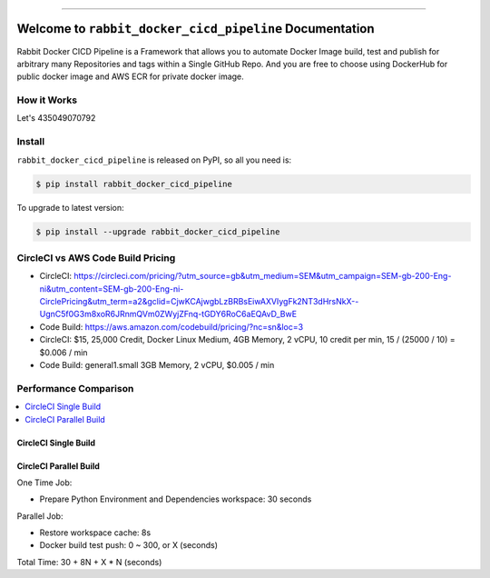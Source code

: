 
.. image:: https://travis-ci.org/MacHu-GWU/rabbit_docker_cicd_pipeline-project.svg?branch=master
    :target: https://travis-ci.org/MacHu-GWU/rabbit_docker_cicd_pipeline-project?branch=master

.. image:: https://codecov.io/gh/MacHu-GWU/rabbit_docker_cicd_pipeline-project/branch/master/graph/badge.svg
    :target: https://codecov.io/gh/MacHu-GWU/rabbit_docker_cicd_pipeline-project

.. image:: https://img.shields.io/pypi/v/rabbit_docker_cicd_pipeline.svg
    :target: https://pypi.python.org/pypi/rabbit_docker_cicd_pipeline

.. image:: https://img.shields.io/pypi/l/rabbit_docker_cicd_pipeline.svg
    :target: https://pypi.python.org/pypi/rabbit_docker_cicd_pipeline

.. image:: https://img.shields.io/pypi/pyversions/rabbit_docker_cicd_pipeline.svg
    :target: https://pypi.python.org/pypi/rabbit_docker_cicd_pipeline

.. image:: https://img.shields.io/badge/STAR_Me_on_GitHub!--None.svg?style=social
    :target: https://github.com/MacHu-GWU/rabbit_docker_cicd_pipeline-project

------


.. image:: https://img.shields.io/badge/Link-Document-blue.svg
    :target: http://rabbit_docker_cicd_pipeline.my-docs.com/index.html

.. image:: https://img.shields.io/badge/Link-API-blue.svg
    :target: http://rabbit_docker_cicd_pipeline.my-docs.com/py-modindex.html

.. image:: https://img.shields.io/badge/Link-Source_Code-blue.svg
    :target: http://rabbit_docker_cicd_pipeline.my-docs.com/py-modindex.html

.. image:: https://img.shields.io/badge/Link-Install-blue.svg
    :target: `install`_

.. image:: https://img.shields.io/badge/Link-GitHub-blue.svg
    :target: https://github.com/MacHu-GWU/rabbit_docker_cicd_pipeline-project

.. image:: https://img.shields.io/badge/Link-Submit_Issue-blue.svg
    :target: https://github.com/MacHu-GWU/rabbit_docker_cicd_pipeline-project/issues

.. image:: https://img.shields.io/badge/Link-Request_Feature-blue.svg
    :target: https://github.com/MacHu-GWU/rabbit_docker_cicd_pipeline-project/issues

.. image:: https://img.shields.io/badge/Link-Download-blue.svg
    :target: https://pypi.org/pypi/rabbit_docker_cicd_pipeline#files


Welcome to ``rabbit_docker_cicd_pipeline`` Documentation
==============================================================================

Rabbit Docker CICD Pipeline is a Framework that allows you to automate Docker Image build, test and publish for arbitrary many Repositories and tags within a Single GitHub Repo. And you are free to choose using DockerHub for public docker image and AWS ECR for private docker image.


How it Works
------------------------------------------------------------------------------

Let's 435049070792






.. _install:

Install
------------------------------------------------------------------------------

``rabbit_docker_cicd_pipeline`` is released on PyPI, so all you need is:

.. code-block:: console

    $ pip install rabbit_docker_cicd_pipeline

To upgrade to latest version:

.. code-block:: console

    $ pip install --upgrade rabbit_docker_cicd_pipeline


CircleCI vs AWS Code Build Pricing
------------------------------------------------------------------------------

- CircleCI: https://circleci.com/pricing/?utm_source=gb&utm_medium=SEM&utm_campaign=SEM-gb-200-Eng-ni&utm_content=SEM-gb-200-Eng-ni-CirclePricing&utm_term=a2&gclid=CjwKCAjwgbLzBRBsEiwAXVIygFk2NT3dHrsNkX--UgnC5f0G3m8xoR6JRnmQVm0ZWyjZFnq-tGDY6RoC6aEQAvD_BwE
- Code Build: https://aws.amazon.com/codebuild/pricing/?nc=sn&loc=3


- CircleCI: $15, 25,000 Credit, Docker Linux Medium, 4GB Memory, 2 vCPU, 10 credit per min, 15 / (25000 / 10) = $0.006 / min
- Code Build: general1.small 3GB Memory, 2 vCPU, $0.005 / min



Performance Comparison
------------------------------------------------------------------------------

.. contents::
    :depth: 1
    :local:


CircleCI Single Build
~~~~~~~~~~~~~~~~~~~~~~~~~~~~~~~~~~~~~~~~~~~~~~~~~~~~~~~~~~~~~~~~~~~~~~~~~~~~~~


CircleCI Parallel Build
~~~~~~~~~~~~~~~~~~~~~~~~~~~~~~~~~~~~~~~~~~~~~~~~~~~~~~~~~~~~~~~~~~~~~~~~~~~~~~

One Time Job:

- Prepare Python Environment and Dependencies workspace: 30 seconds

Parallel Job:

- Restore workspace cache: 8s
- Docker build test push: 0 ~ 300, or X (seconds)

Total Time: 30 + 8N + X * N (seconds)

